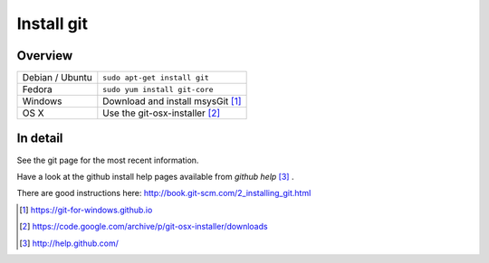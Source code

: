 .. _install-git:

=============
 Install git
=============

Overview
========

================ =============
Debian / Ubuntu  ``sudo apt-get install git``
Fedora           ``sudo yum install git-core``
Windows          Download and install msysGit [#]_
OS X             Use the git-osx-installer [#]_
================ =============

In detail
=========

See the git page for the most recent information.

Have a look at the github install help pages available from `github help` [#]_ .

There are good instructions here: http://book.git-scm.com/2_installing_git.html


.. [#] https://git-for-windows.github.io
.. [#] https://code.google.com/archive/p/git-osx-installer/downloads
.. [#] http://help.github.com/
